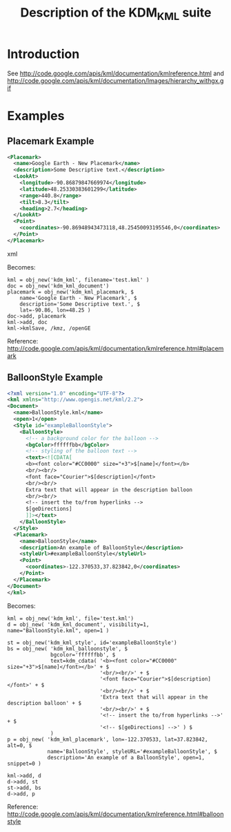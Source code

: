 #+TITLE: Description of the KDM_KML suite

* Introduction

See http://code.google.com/apis/kml/documentation/kmlreference.html and http://code.google.com/apis/kml/documentation/Images/hierarchy_withgx.gif

* Examples

** Placemark Example

#+BEGIN_SRC xml
<Placemark>
  <name>Google Earth - New Placemark</name>
  <description>Some Descriptive text.</description>
  <LookAt>
    <longitude>-90.86879847669974</longitude>
    <latitude>48.25330383601299</latitude>
    <range>440.8</range>
    <tilt>8.3</tilt>
    <heading>2.7</heading>
  </LookAt>
  <Point>
    <coordinates>-90.86948943473118,48.25450093195546,0</coordinates>
  </Point>
</Placemark>
#+END_SRC xml

Becomes:

#+BEGIN_SRC IDL
kml = obj_new('kdm_kml', filename='test.kml' )
doc = obj_new('kdm_kml_document')
placemark = obj_new('kdm_kml_placemark, $
    name='Google Earth - New Placemark', $
    description='Some Descriptive text.', $
    lat=-90.86, lon=48.25 )
doc->add, placemark
kml->add, doc
kml->kmlSave, /kmz, /openGE
#+END_SRC

Reference: http://code.google.com/apis/kml/documentation/kmlreference.html#placemark

** BalloonStyle Example

#+BEGIN_SRC xml
<?xml version="1.0" encoding="UTF-8"?>
<kml xmlns="http://www.opengis.net/kml/2.2">
<Document>
  <name>BalloonStyle.kml</name>
  <open>1</open>
  <Style id="exampleBalloonStyle">
    <BalloonStyle>
      <!-- a background color for the balloon -->
      <bgColor>ffffffbb</bgColor>
      <!-- styling of the balloon text -->
      <text><![CDATA[
      <b><font color="#CC0000" size="+3">$[name]</font></b>
      <br/><br/>
      <font face="Courier">$[description]</font>
      <br/><br/>
      Extra text that will appear in the description balloon
      <br/><br/>
      <!-- insert the to/from hyperlinks -->
      $[geDirections]
      ]]></text>
    </BalloonStyle>
  </Style>
  <Placemark>
    <name>BalloonStyle</name>
    <description>An example of BalloonStyle</description>
    <styleUrl>#exampleBalloonStyle</styleUrl>
    <Point>
      <coordinates>-122.370533,37.823842,0</coordinates>
    </Point>
  </Placemark>
</Document>
</kml>
#+END_SRC

Becomes:

#+BEGIN_SRC IDL
kml = obj_new('kdm_kml', file='test.kml')
d = obj_new( 'kdm_kml_document', visibility=1, name="BalloonStyle.kml", open=1 )

st = obj_new('kdm_kml_style', id='exampleBalloonStyle')
bs = obj_new( 'kdm_kml_balloonstyle', $
              bgcolor='ffffffbb', $
              text=kdm_cdata( '<b><font color="#CC0000" size="+3">$[name]</font></b>' + $
                              '<br/><br/>' + $
                              '<font face="Courier">$[description]</font>' + $
                              '<br/><br/>' + $
                              'Extra text that will appear in the description balloon' + $
                              '<br/><br/>' + $
                              '<!-- insert the to/from hyperlinks -->' + $
                              '<!-- $[geDirections] -->' ) $
              )
p = obj_new( 'kdm_kml_placemark', lon=-122.370533, lat=37.823842, alt=0, $
             name='BalloonStyle', styleURL='#exampleBalloonStyle', $
             description='An example of a BalloonStyle', open=1, snippet=0 )

kml->add, d
d->add, st
st->add, bs
d->add, p
#+END_SRC

Reference: http://code.google.com/apis/kml/documentation/kmlreference.html#balloonstyle

